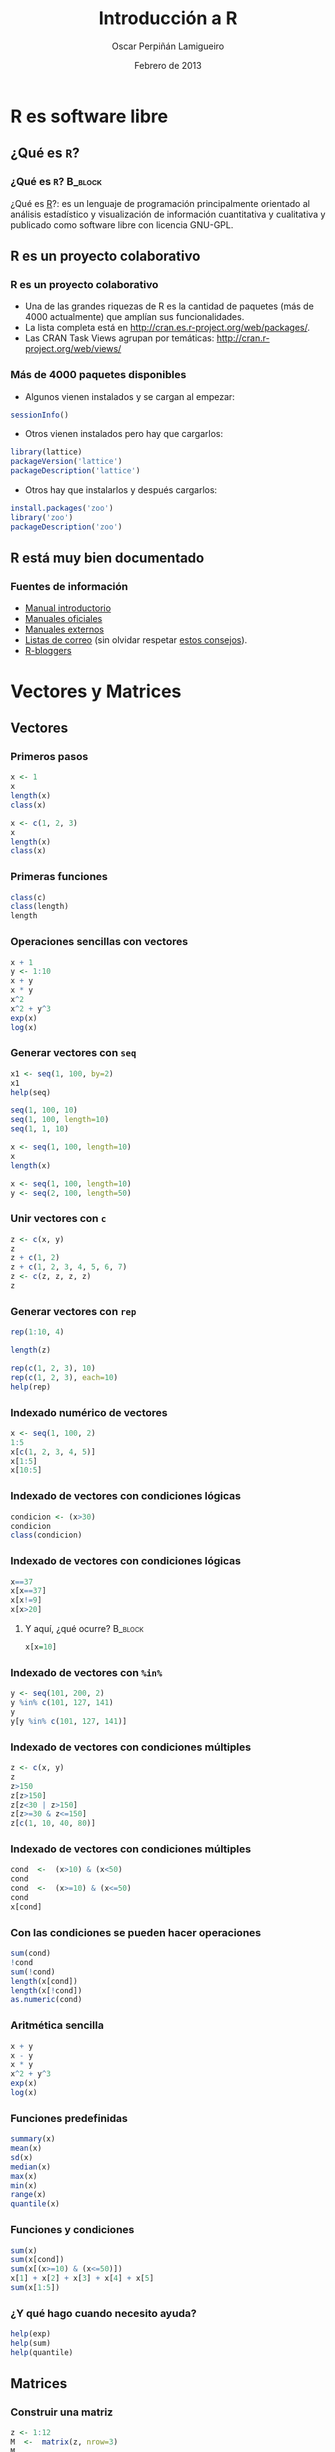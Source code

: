 #+TITLE:     Introducción a R
#+AUTHOR:    Oscar Perpiñán Lamigueiro
#+EMAIL:     oscar.perpinan@gmail.com
#+DATE:      Febrero de 2013
#+DESCRIPTION:
#+KEYWORDS:
#+LANGUAGE:  es
#+OPTIONS:   H:3 num:t toc:nil \n:nil @:t ::t |:t ^:t -:t f:t *:t <:t
#+OPTIONS:   TeX:t LaTeX:t skip:nil d:nil todo:t pri:nil tags:not-in-toc
#+INFOJS_OPT: view:nil toc:nil ltoc:t mouse:underline buttons:0 path:http://orgmode.org/org-info.js
#+EXPORT_SELECT_TAGS: export
#+EXPORT_EXCLUDE_TAGS: noexport
#+LINK_UP:   
#+LINK_HOME: 
#+XSLT:
#+startup: beamer
#+LaTeX_CLASS: beamer
#+BEAMER_FRAME_LEVEL: 3
#+LATEX_CLASS_OPTIONS: [xcolor={usenames,svgnames,dvipsnames}]
#+LATEX_HEADER: \AtBeginSection[]{\begin{frame}[plain]\tableofcontents[currentsection,hideallsubsections]\end{frame}}
#+LATEX_HEADER: \lstset{keywordstyle=\color{blue}, commentstyle=\color{gray!90}, basicstyle=\ttfamily\small, columns=fullflexible, breaklines=true,linewidth=\textwidth, backgroundcolor=\color{gray!23}, basewidth={0.5em,0.4em}, literate={á}{{\'a}}1 {ñ}{{\~n}}1 {é}{{\'e}}1 {ó}{{\'o}}1 {º}{{\textordmasculine}}1}
#+LATEX_HEADER: \usepackage{mathpazo}
#+LATEX_HEADER: \setbeamercovered{transparent}
#+LATEX_HEADER: \usefonttheme{serif} 
#+LATEX_HEADER: \usetheme{Goettingen}
#+LATEX_HEADER: \hypersetup{colorlinks=true, linkcolor=Blue, urlcolor=Blue}
#+PROPERTY:  tangle yes
#+PROPERTY:  comments org

* R es software libre
** ¿Qué es =R=?
*** ¿Qué es =R=?						    :B_block:
    :PROPERTIES:
    :BEAMER_env: block
    :END:
¿Qué es [[http://procomun.wordpress.com/2011/02/23/que-es-r/][R]]?: es un lenguaje de programación principalmente
orientado al análisis estadístico y visualización de información
cuantitativa y cualitativa y publicado como software libre con
licencia GNU-GPL.
** R es un proyecto colaborativo
*** R es un proyecto colaborativo
- Una de las grandes riquezas de R es la cantidad de paquetes (más
  de 4000 actualmente) que amplían sus funcionalidades.  
- La lista completa está en http://cran.es.r-project.org/web/packages/.
- Las CRAN Task Views agrupan por temáticas:
  [[http://cran.r-project.org/web/views/]]

*** Más de 4000 paquetes disponibles
- Algunos vienen instalados y se cargan al empezar:
#+begin_src R 
  sessionInfo()
#+end_src
- Otros vienen instalados pero hay que cargarlos:
#+begin_src R 
  library(lattice)
  packageVersion('lattice')
  packageDescription('lattice')
#+end_src
- Otros hay que instalarlos y después cargarlos:
#+begin_src R 
  install.packages('zoo')
  library('zoo')
  packageDescription('zoo')
#+end_src

** R está muy bien documentado

*** Fuentes de información
- [[http://cran.r-project.org/doc/manuals/R-intro.html][Manual introductorio]]
- [[http://cran.r-project.org/manuals.html][Manuales oficiales]]
- [[http://cran.r-project.org/other-docs.html][Manuales externos]]
- [[http://www.r-project.org/mail.html][Listas de correo]] (sin olvidar respetar [[http://www.r-project.org/posting-guide.html][estos consejos]]).
- [[http://www.r-bloggers.com][R-bloggers]]


* Vectores y Matrices

** Vectores 
*** Primeros pasos
#+begin_src R 
x <- 1
x
length(x)
class(x)

x <- c(1, 2, 3)
x
length(x)
class(x)
#+end_src

*** Primeras funciones
#+begin_src R 
class(c)
class(length)
length
#+end_src

*** Operaciones sencillas con vectores
#+begin_src R 
  x + 1
  y <- 1:10
  x + y
  x * y
  x^2
  x^2 + y^3
  exp(x)
  log(x)
#+end_src

*** Generar vectores con =seq=
#+begin_src R 
x1 <- seq(1, 100, by=2)
x1
help(seq)

seq(1, 100, 10)
seq(1, 100, length=10)
seq(1, 1, 10)

x <- seq(1, 100, length=10)
x
length(x)

x <- seq(1, 100, length=10)
y <- seq(2, 100, length=50)
#+end_src

*** Unir vectores con =c=
#+begin_src R 
z <- c(x, y)
z
z + c(1, 2)
z + c(1, 2, 3, 4, 5, 6, 7)
z <- c(z, z, z, z)
z
#+end_src

*** Generar vectores con =rep=
#+begin_src R 
rep(1:10, 4)

length(z)

rep(c(1, 2, 3), 10)
rep(c(1, 2, 3), each=10)
help(rep)
#+end_src


*** Indexado numérico de vectores

#+begin_src R 
  x <- seq(1, 100, 2)
  1:5
  x[c(1, 2, 3, 4, 5)]
  x[1:5]
  x[10:5]
#+end_src

*** Indexado de vectores con condiciones lógicas
#+begin_src R 
  condicion <- (x>30)
  condicion
  class(condicion)
#+end_src

*** Indexado de vectores con condiciones lógicas

#+begin_src R 
  x==37
  x[x==37]
  x[x!=9]
  x[x>20]
#+end_src

**** Y aquí, ¿qué ocurre?					    :B_block:
     :PROPERTIES:
     :BEAMER_env: block
     :END:

#+begin_src R 
  x[x=10]
#+end_src
     
*** Indexado de vectores con =%in%=
#+begin_src R 
y <- seq(101, 200, 2)
y %in% c(101, 127, 141)
y
y[y %in% c(101, 127, 141)]
#+end_src

*** Indexado de vectores con condiciones múltiples

#+begin_src R 
z <- c(x, y)
z
z>150
z[z>150]
z[z<30 | z>150]
z[z>=30 & z<=150]
z[c(1, 10, 40, 80)]
#+end_src

*** Indexado de vectores con condiciones múltiples
#+begin_src R 
cond  <-  (x>10) & (x<50)
cond
cond  <-  (x>=10) & (x<=50)
cond
x[cond]

#+end_src

*** Con las condiciones se pueden hacer operaciones
#+begin_src R 
sum(cond)
!cond
sum(!cond)
length(x[cond])
length(x[!cond])
as.numeric(cond)
#+end_src
    

*** Aritmética sencilla
#+begin_src R 
x + y
x - y
x * y
x^2 + y^3
exp(x)
log(x)
#+end_src

*** Funciones predefinidas
#+begin_src R 
summary(x)
mean(x)
sd(x)
median(x)
max(x)
min(x)
range(x)
quantile(x)
#+end_src

*** Funciones y condiciones
#+begin_src R 
sum(x)
sum(x[cond])
sum(x[(x>=10) & (x<=50)])
x[1] + x[2] + x[3] + x[4] + x[5]
sum(x[1:5])
#+end_src


*** ¿Y qué hago cuando necesito ayuda?

#+begin_src R 
help(exp)
help(sum)
help(quantile)
#+end_src


** Matrices
*** Construir una matriz
#+begin_src R 
  z <- 1:12
  M  <-  matrix(z, nrow=3)
  M
  z
  help(matrix)
  class(M)
  dim(M)
  summary(M)
#+end_src

*** Matrices a partir de vectores: =rbind= y =cbind=
#+begin_src R 
x <- 1:10
y <- 1:10
z <- 1:10
z <- y <- x <- 1:10

M <- cbind(x, y, z)
M
M <- rbind(x, y, z)
M

rbind(M, M)
cbind(M, M)
#+end_src

*** Transponer una matriz

#+begin_src R 
t(M)
class(t)
dim(t(M))
#+end_src

*** Operaciones con matrices

#+begin_src R 
M * M
M ^ 2
M %*% M
M %*% t(M)
help('%*%')
#+end_src

*** Operaciones con matrices: funciones predefinidas

#+begin_src R 
sum(M)
rowSums(M)
colSums(M)
rowMeans(M)
colMeans(M)
#+end_src

*** La función =apply=
#+begin_src R 
help(apply)
apply(M, 1, sum)
apply(M, 2, sum)
apply(M, 1, mean)
apply(M, 2, mean)
apply(M, 1, sd, na.rm=TRUE)
apply(M, 2, sd)
#+end_src

*** =sweep=
- Usamos el conjunto de datos =state.x77=
#+begin_src R 
  head(state.x77)  
#+end_src
- Calculamos el máximo por columna
#+begin_src R 
maxes <- apply(state.x77, 2, max)
#+end_src
- Dividimos cada columna por su máximo
#+begin_src R 
  stateNorm <- sweep(state.x77, 2, maxes, FUN="/")
  head(stateNorm)
#+end_src

*** Indexado de matrices
#+begin_src R 
M
M[]
M[1, ]
M[, 1]
sum(M[, 1])
M[1:2, ]
M[1:2, 2:3]
M[1, c(1, 4)]
M[-1,]
M[-c(1, 2),]
#+end_src
    

** Valores ausentes
   
*** ¿Qué es =NA=?
#+begin_src R 
  class(NA)
  x <- rnorm(100)
  idx <- sample(length(x), 10)
  idx
  x[idx]
  x2 <- x
  x2[idx] <- NA
  x2
#+end_src

*** =NA= en las funciones

#+begin_src R 
  summary(x)
  mean(x)
  sum(x)
  
  summary(x2)
  mean(x2)
  sum(x2)
#+end_src

*** =NA= en las funciones

#+begin_src R 
mean(x2, na.rm=TRUE)
sum(x2, na.rm=TRUE)
sd(x2, na.rm=TRUE)
class(TRUE)
#+end_src


* Funciones

** Definición de funciones
*** Para definir una función usamos la función =function=
#+begin_src R 
  myFun <- function(x, y) x + y
  myFun(3, 4)
  class(myFun)
#+end_src

*** Definir una función a partir de funciones
#+begin_src R 
foo  <-  function(x, ...){
  mx <- mean(x, ...)
  medx <- median(x, ...)
  sdx <- sd(x, ...)
  c(mx, medx, sdx)
  }
#+end_src
O en forma resumida:
#+begin_src R 
foo <- function(x, ...){c(mean(x, ...), median(x, ...), sd(x, ...))}
#+end_src


** Uso de funciones
*** Y ahora usamos la función con vectores
#+begin_src R 
foo(1:10)

rnorm(100)
help(rnorm)
foo(rnorm(1e5))
#+end_src

*** Y también funciona con matrices
#+begin_src R 
rowMeans(M)
apply(M, 1, foo)
colMeans(M)
apply(M, 2, foo)
#+end_src

*** La función =outer=
#+begin_src R 
f <- function(x, y)x^2+y^2
f
f(1, 2)
x
y

z <- outer(x, y, f)
z
image(x, y, z)
#+end_src


* Listas y data.frame

** Listas
*** Para crear una lista usamos la función =list=
#+begin_src R 
  lista <- list(a=c(1,3,5),
                b=c('l', 'p', 'r', 's'),
                c=3)
  class(list)
  class(lista)
#+end_src

*** Podemos acceder a los elementos...
- Por su nombre
#+begin_src R 
lista
lista$a
lista$b
lista$c
#+end_src

- o por su índice
#+begin_src R 
  lista[1]
  lista[[1]]
  
  class(lista[1])
  class(lista[[1]])
  
  lista[2]
  lista[[2]]
  
  class(lista[2])
  class(lista[[2]])
#+end_src

*** Cada elemento es diferente
- Clase
#+begin_src R 
class(lista)
class(lista$a)
class(lista$b)
class(lista$c)
#+end_src
- Longitud
#+begin_src R 
length(lista)
length(lista$a)
length(lista$b)
length(lista$c)
#+end_src

*** Para matrices =apply=, para listas =lapply= y =sapply=
#+begin_src R 
lapply(lista, length)
sapply(lista, length)

lista <- list(x = 1:10,
              y = seq(0, 10, 2),
              z = rnorm(30))
lista

lapply(lista, sum)
lapply(lista, median)
lapply(lista, foo)
#+end_src


** Data.frame
*** Para crear un =data.frame=...
#+begin_src R 
  df <- data.frame(x = 1:10,
                   y = rnorm(10),
                   z = 0)
  
  length(df)
  dim(df)
#+end_src
*** Podemos acceder a los elementos
- Por su nombre
#+begin_src R 
df$x
df$y
df$z
#+end_src

- Por su índice
#+begin_src R 
df
df[1,]
df[,1]
df[,2]
#+end_src

*** La regla del reciclaje
#+begin_src R 
  year <- 2011
  month <- 1:12
  class <- c('A', 'B', 'C')
  vals <- rnorm(12)
  
  dats <- data.frame(year, month, class, vals)
  dats
#+end_src
*** La función =expand.grid=

#+begin_src R 
  x <- y <- seq(-4*pi, 4*pi, len=200)
  df <- expand.grid(x = x, y = y)
  head(df)
  tail(df)
  summary(df)
  dim(df)
  names(df)
#+end_src

*** Funciones sobre =data.frame=

#+begin_src R 
  circles <- function(object){
    r <- with(object, sqrt(x^2 + y^2))
    res <- cos(r^2)*exp(-r/6)
    res}
  
  df$result <- circles(df)
  head(df)
#+end_src

*** Una imagen vale más que mil palabras
#+begin_src R 
  library(lattice)
  levelplot(result ~ x + y, data=df)
#+end_src

*** Unir dos =data.frame=
- Primero construimos un =data.frame= de ejemplo
#+begin_src R 
  USStates <- as.data.frame(state.x77)
  USStates$Name <- rownames(USStates)
  rownames(USStates) <- NULL
#+end_src
- Lo partimos en estados "fríos" y estados "grandes"
#+begin_src R 
  coldStates <- USStates[USStates$Frost>150, c('Name', 'Frost')]
  largeStates <- USStates[USStates$Area>1e5, c('Name', 'Area')]
#+end_src
- Unimos los dos conjuntos (estados "fríos" y "grandes")
#+begin_src R 
  merge(coldStates, largeStates)
#+end_src

*** =merge= usa =match=
- Estados grandes que también son fríos
#+begin_src R 
  idxLarge <- match(largeStates$Name,
                    coldStates$Name,
                    nomatch=0)
  idxLarge
  
  largeStates[idxLarge,]
#+end_src

- Estados frios que también son grandes
#+begin_src R 
  idxCold <- match(coldStates$Name,
                   largeStates$Name,
                   nomatch=0)
  idxCold
  
  coldStates[idxCold,]
#+end_src

* Factores, fechas y caracteres
** =factor= 
*** Una variable numérica que nos servirá para el ejemplo
#+begin_src R 
  N <- 100
  edad <- sample(seq(18, 40, 1), N, replace=TRUE)
  summary(edad)
#+end_src

*** Una variable cualitativa se define con =factor=
- Ahora es un =character=
#+begin_src R 
  sexo <- sample(c('H', 'M'), N, replace=TRUE)
  class(sexo)
  summary(sexo)
#+end_src  
- Ahora es un =factor=
#+begin_src R 
  sexo <- factor(sexo)
  class(sexo)
  summary(sexo)
  levels(sexo)
  nlevels(sexo)
#+end_src

*** Los =factor= sirven para agrupar

- Con la función =table=
#+begin_src R 
  table(edad, sexo)
  table(edad > 30, sexo)
  table(edad %in% 20:30, sexo)
#+end_src

- Con =tapply= o =aggregate=
#+begin_src R 
tapply(edad,sexo, mean)
aggregate(edad ~ sexo, FUN=median)
#+end_src

*** Los factores sirven para separar
#+begin_src R 
  edadSexo <- split(edad, sexo)
  class(edadSexo)
  
  sapply(edadSexo, mean)
#+end_src

*** Los =factor= se pueden generar a partir de variables numéricas
- Por ejemplo, con =cut=
#+begin_src R 
  gEdad <- cut(edad, breaks=4)
  class(gEdad)
  levels(gEdad)
  nlevels(gEdad)
#+end_src

- Nuevamente =table=
#+begin_src R 
  table(gEdad)
  table(gEdad, sexo)
#+end_src

** Fechas

*** =Date=
#+begin_src R 
  as.Date('2013-02-06')
  as.Date('2013/02/06')
  
  as.Date('06.02.2013')
  as.Date('06.02.2013', format='%d.%m.%Y')
  
  as.Date(37, origin='2013-01-01')
#+end_src

*** Secuencias temporales con =Date=
#+begin_src R 
  seq(as.Date('2004-01-01'), by='day', length=10)
  seq(as.Date('2004-01-01'), by='month', length=10)
  seq(as.Date('2004-01-01'), by='10 day', length=10)
#+end_src

*** POSIXct
#+begin_src R 
  as.POSIXct('2013-02-06')
  ISOdate(2013, 2, 7)
#+end_src

#+begin_src R 
hoy <- as.POSIXct('2013-02-06')

help(format.POSIXct)
format(hoy, '%Y')
format(hoy, '%d')
format(hoy, '%m')
format(hoy, '%b')
format(hoy, '%d de %B de %Y')
#+end_src

#+begin_src R 
  hora <- Sys.time()
  hora
  
  format(hora, '%H:%M:%S')
  format(hora, '%H horas, %M minutos y %S segundos')
#+end_src

*** Secuencias temporales con =POSIXct=
#+begin_src R 
seq(as.POSIXct('2004-01-01'), by='month', length=10)
seq(as.POSIXct('2004-01-01 10:00:00'), by='15 min', length=10)
#+end_src

*** Zonas horarias

#+begin_src R 
  as.POSIXct('2013-02-06 15:30:00', tz='GMT')
  as.POSIXct('2013-02-06 15:30:00', tz='Europe/Madrid')
#+end_src

#+begin_src R 
hawaii <- as.POSIXct('2013-02-06 15:30:00', tz='HST')
## Character
format(hawaii, tz='GMT')
## POSIXct
as.POSIXct(format(hawaii, tz='GMT'), tz='GMT')
#+end_src

** Caracteres

*** Bastan unas simples comillas

#+begin_src R 
  cadena <- "Hola mundo"
  class(cadena)
  nchar(cadena)
#+end_src

- Y aquí, ¿qué pasa?
#+begin_src R 
length(cadena)
cadena[1]
cadena[2]
#+end_src

*** Un vector de =character=
#+begin_src R 
  cadenaVec <- c("Hola mundo", "Hello world")
  nchar(cadenaVec)
  length(cadenaVec)
#+end_src

*** Para mostrarlos usamos =cat= o =print=

#+begin_src R 
  a = 2
  b = 3
  
  cat('La suma de', a, 'y', b, 'es', a + b)
  
  cat('La suma de', a, 'y', b, 'es', a + b, fill=TRUE)
  
  cat('La suma de', a, 'y', b, 'es', a + b, '\n',
      'La multiplicación de', a, 'por', b, 'es', a*b, '\n')
  
  cat('La suma de', a, 'y', b, 'es', a + b, '\n',
      'La multiplicación de', a, 'por', b, 'es', a*b, fill=15)
#+end_src

*** Los =character= se pueden unir...
- Primero sencillo
#+begin_src R 
  paste('Hello', 'World', sep='_')
  
  paste(cadenaVec)
  paste(cadenaVec, collapse='=')
#+end_src
- Y algo más complicado
#+begin_src R 
  paste('X', 1:5, sep='.')
  paste(c('A', 'B'), 1:5, sep='.')
  
  paste(c('A', 'B'), 1:5, sep='.', collapse='|')
#+end_src

*** ... y también se pueden separar...
#+begin_src R 
  strsplit(cadenaVec, split=' ')
  strsplit(cadenaVec, split='')
#+end_src

#+begin_src R 
  chSep <- strsplit(cadenaVec, split=' ')
  class(chSep)
  length(chSep)
  sapply(chSep, length)
  sapply(chSep, nchar)
#+end_src

*** ... y, por supuesto, manipular
#+begin_src R 
  sub('o', '0', 'Hola Mundo')
  gsub('o', '0', 'Hola Mundo')
  
  substring(cadena, 1) <- 'HOLA'
  cadena
  
  tolower(cadena)
  toupper(cadena)
#+end_src



* Bucles y condiciones
** Bucles =for=
*** =for=
#+begin_src R 
  for(n in c(2,5,10,20,50)) {
      x <- rnorm(n)
      cat(n,":", sum(x^2),"\n")
  }
  
#+end_src
** Condiciones con =if=, =else= e =ifelse=
*** =if=
#+begin_src R 
  x <- rnorm(10)
  x2 <- numeric(length(x))
  for (i in seq_along(x2)){
      if (x[i]<0) x2[i] <- 0 else x2[i] <- 1
      }
  cbind(x, x2)
#+end_src
*** =ifelse=
#+begin_src R 
  x <- rnorm(10)
  ifelse(x>0, 1, 0)
#+end_src
